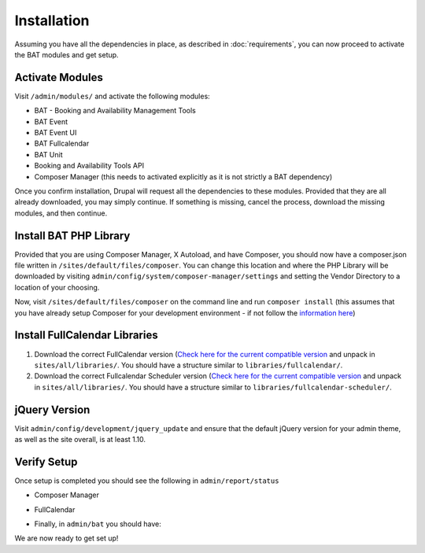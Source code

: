 .. _bat_drupal_installation:

Installation
************
Assuming you have all the dependencies in place, as described in :doc:`requirements`, you can now proceed to activate the BAT modules and get setup.

Activate Modules
-----------------
Visit ``/admin/modules/`` and activate the following modules:

* BAT - Booking and Availability Management Tools
* BAT Event
* BAT Event UI
* BAT Fullcalendar
* BAT Unit
* Booking and Availability Tools API
* Composer Manager (this needs to activated explicitly as it is not strictly a BAT dependency)

Once you confirm installation, Drupal will request all the dependencies to these modules. Provided that they are all already downloaded, you may simply continue. If something is missing, cancel the process, download the missing modules, and then continue.

Install BAT PHP Library
-----------------------
Provided that you are using Composer Manager, X Autoload, and have Composer, you should now have a composer.json file written in ``/sites/default/files/composer``. You can change this location and where the PHP Library will be downloaded by visiting ``admin/config/system/composer-manager/settings`` and setting the Vendor Directory to a location of your choosing.

Now, visit ``/sites/default/files/composer`` on the command line and run ``composer install`` (this assumes that you have already setup Composer for your development environment - if not follow the `information here <https://www.drupal.org/project/composer_manager>`_)

Install FullCalendar Libraries
------------------------------------
#. Download the correct FullCalendar version (`Check here for the current compatible version <http://cgit.drupalcode.org/bat/tree/bat.make#n28>`_ and unpack in ``sites/all/libraries/``. You should have a structure similar to ``libraries/fullcalendar/``.
#. Download the correct Fullcalendar Scheduler version (`Check here for the current compatible version <http://cgit.drupalcode.org/bat/tree/bat.make#n36>`_ and unpack in ``sites/all/libraries/``. You should have a structure similar to ``libraries/fullcalendar-scheduler/``.

jQuery Version
---------------
Visit ``admin/config/development/jquery_update`` and ensure that the default jQuery version for your admin theme, as well as the site overall, is at least 1.10.

Verify Setup
-------------
Once setup is completed you should see the following in ``admin/report/status``

*  Composer Manager

.. image:: images/composermanager.png

*   FullCalendar

.. image:: images/fullcalendarok.png

*   Finally, in ``admin/bat`` you should have:

.. image:: images/batok.png

We are now ready to get set up!

